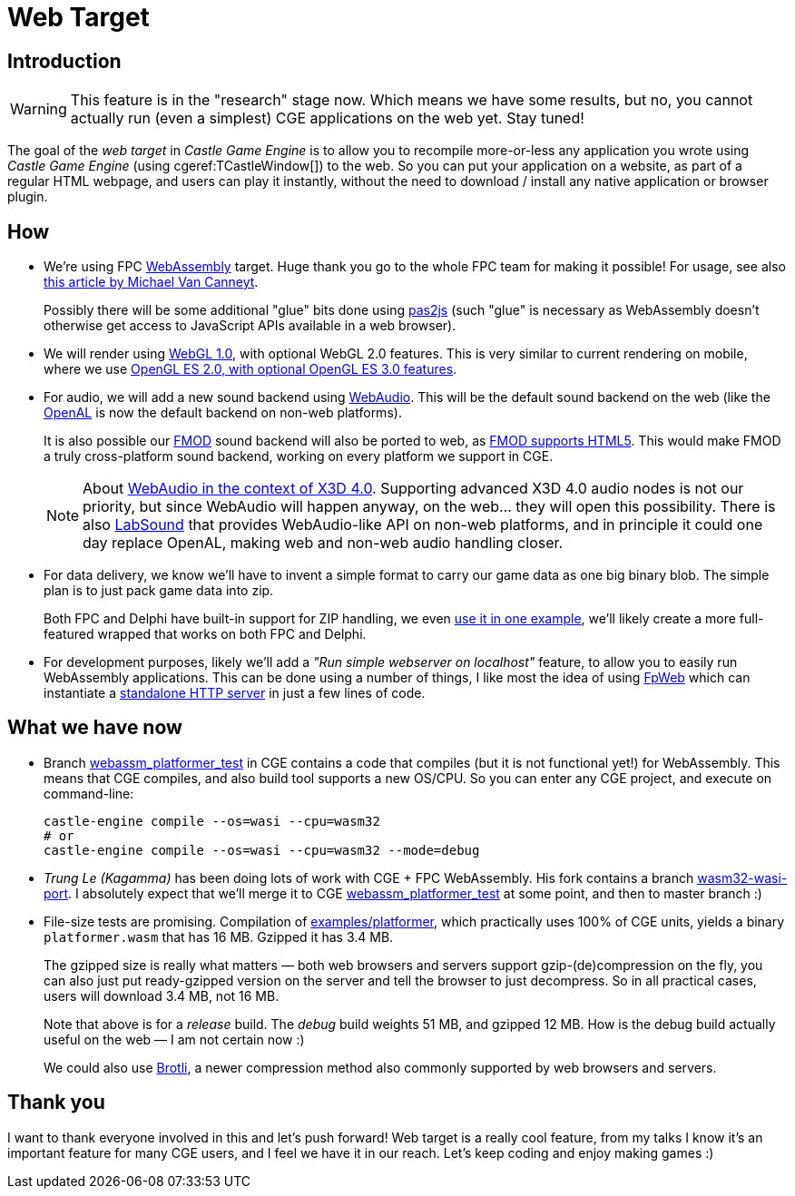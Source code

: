 # Web Target
:description: Upcoming support for web development in CGE.
// :cge-social-share-image: blender_castle_1.png

== Introduction

[WARNING]
====
This feature is in the "research" stage now. Which means we have some results, but no, you cannot actually run (even a simplest) CGE applications on the web yet. Stay tuned!
====

The goal of the _web target_ in _Castle Game Engine_ is to allow you to recompile more-or-less any application you wrote using _Castle Game Engine_ (using cgeref:TCastleWindow[]) to the web. So you can put your application on a website, as part of a regular HTML webpage, and users can play it instantly, without the need to download / install any native application or browser plugin.

== How

- We're using FPC https://wiki.freepascal.org/WebAssembly[WebAssembly] target. Huge thank you go to the whole FPC team for making it possible! For usage, see also https://www.freepascal.org/~michael/articles/fpcwasm1/fpcwasm1.pdf[this article by Michael Van Canneyt].
+
Possibly there will be some additional "glue" bits done using https://wiki.freepascal.org/pas2js[pas2js] (such "glue" is necessary as WebAssembly doesn't otherwise get access to JavaScript APIs available in a web browser).

// done: https://gitlab.com/freepascal.org/fpc/source/-/issues/40229
// done: https://gitlab.com/freepascal.org/fpc/source/-/issues/39547

- We will render using https://developer.mozilla.org/en-US/docs/Web/API/WebGL_API[WebGL 1.0], with optional WebGL 2.0 features. This is very similar to current rendering on mobile, where we use https://castle-engine.io/wp/2023/03/12/mobile-opengles-rendering-upgrades-occlusion-query-anisotropic-filtering-3d-textures-shadows-plus-new-occlusion-query-demo/[OpenGL ES 2.0, with optional OpenGL ES 3.0 features].

- For audio, we will add a new sound backend using https://developer.mozilla.org/en-US/docs/Web/API/Web_Audio_API[WebAudio]. This will be the default sound backend on the web (like the https://castle-engine.io/openal[OpenAL] is now the default backend on non-web platforms).
+
It is also possible our https://castle-engine.io/fmod[FMOD] sound backend will also be ported to web, as https://www.fmod.com/docs/2.02/api/platforms-html5.html[FMOD supports HTML5]. This would make FMOD a truly cross-platform sound backend, working on every platform we support in CGE.
+
NOTE: About https://castle-engine.io/x3d_implementation_sound.php#section_x3d4[WebAudio in the context of X3D 4.0]. Supporting advanced X3D 4.0 audio nodes is not our priority, but since WebAudio will happen anyway, on the web... they will open this possibility. There is also https://github.com/LabSound/LabSound[LabSound] that provides WebAudio-like API on non-web platforms, and in principle it could one day replace OpenAL, making web and non-web audio handling closer.

- For data delivery, we know we'll have to invent a simple format to carry our game data as one big binary blob. The simple plan is to just pack game data into zip.
+
Both FPC and Delphi have built-in support for ZIP handling, we even https://github.com/castle-engine/castle-engine/blob/master/examples/network/custom_url_handler/code/gameunzip.pas[use it in one example], we'll likely create a more full-featured wrapped that works on both FPC and Delphi.

- For development purposes, likely we'll add a _"Run simple webserver on localhost"_ feature, to allow you to easily run WebAssembly applications. This can be done using a number of things, I like most the idea of using https://wiki.lazarus.freepascal.org/fcl-web[FpWeb] which can instantiate a https://wiki.lazarus.freepascal.org/fphttpserver[standalone HTTP server] in just a few lines of code.

== What we have now

- Branch https://github.com/castle-engine/castle-engine/tree/webassm_platformer_test[webassm_platformer_test] in CGE contains a code that compiles (but it is not functional yet!) for WebAssembly. This means that CGE compiles, and also build tool supports a new OS/CPU. So you can enter any CGE project, and execute on command-line:
+
[source,shell]
----
castle-engine compile --os=wasi --cpu=wasm32
# or
castle-engine compile --os=wasi --cpu=wasm32 --mode=debug
----

- _Trung Le (Kagamma)_ has been doing lots of work with CGE + FPC WebAssembly. His fork contains a branch https://github.com/Kagamma/castle-engine/tree/wasm32-wasi-port[wasm32-wasi-port]. I absolutely expect that we'll merge it to CGE https://github.com/castle-engine/castle-engine/tree/webassm_platformer_test[webassm_platformer_test] at some point, and then to master branch :)

- File-size tests are promising. Compilation of https://github.com/castle-engine/castle-engine/tree/webassm_platformer_test/examples/platformer[examples/platformer], which practically uses 100% of CGE units, yields a binary `platformer.wasm` that has 16 MB. Gzipped it has 3.4 MB.
+
The gzipped size is really what matters &mdash; both web browsers and servers support gzip-(de)compression on the fly, you can also just put ready-gzipped version on the server and tell the browser to just decompress. So in all practical cases, users will download 3.4 MB, not 16 MB.
+
Note that above is for a _release_ build. The _debug_ build weights 51 MB, and gzipped 12 MB. How is the debug build actually useful on the web &mdash; I am not certain now :)
+
We could also use https://en.wikipedia.org/wiki/Brotli[Brotli], a newer compression method also commonly supported by web browsers and servers.

== Thank you

I want to thank everyone involved in this and let's push forward! Web target is a really cool feature, from my talks I know it's an important feature for many CGE users, and I feel we have it in our reach. Let's keep coding and enjoy making games :)
